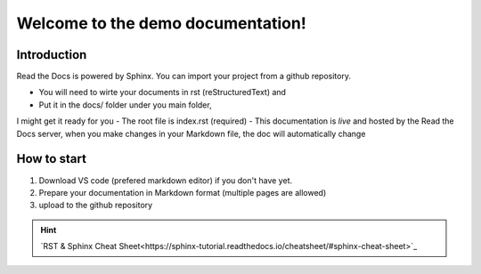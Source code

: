 Welcome to the demo documentation!
===================================

Introduction
--------------------
Read the Docs is powered by Sphinx. You can import your project from
a github repository. 

- You will need to wirte your documents in rst (reStructuredText) and
- Put it in the docs/ folder under you main folder, 
I might get it ready for you  
- The root file is index.rst (required)
- This documentation is *live* and hosted by the Read
the Docs  server, when you make changes in your Markdown file,
the doc will automatically change

How to start
---------------------
1. Download VS code (prefered markdown editor) if you don't have yet.
2. Prepare your documentation in Markdown format (multiple pages are allowed)
3. upload to the github repository 
 
.. hint:: 
   `RST & Sphinx Cheat Sheet<https://sphinx-tutorial.readthedocs.io/cheatsheet/#sphinx-cheat-sheet>`_

